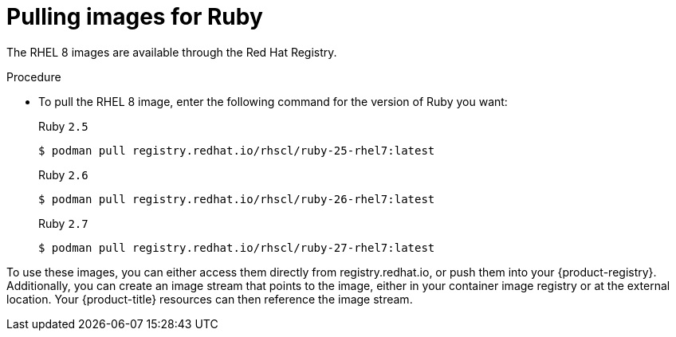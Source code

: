 // Module included in the following assemblies:
//
// * openshift_images/using_images/using-images-source-to-image.adoc
// * Unused. Can be removed by 4.9 if still unused. Request full peer review for the module if it’s used.

[id="images-using-images-s2i-ruby-pulling-images_{context}"]
= Pulling images for Ruby

//These images come in two options:

//* RHEL 8
//* CentOS 7

//*RHEL 8 Based Images*

The RHEL 8 images are available through the Red Hat Registry.

.Procedure

* To pull the RHEL 8 image, enter the following command for the version of Ruby you want:
+
.Ruby `2.5`
[source,terminal]
----
$ podman pull registry.redhat.io/rhscl/ruby-25-rhel7:latest
----
+
.Ruby `2.6`
[source,terminal]
----
$ podman pull registry.redhat.io/rhscl/ruby-26-rhel7:latest
----
+
.Ruby `2.7`
[source,terminal]
----
$ podman pull registry.redhat.io/rhscl/ruby-27-rhel7:latest
----

////
*CentOS 7 Based Images*

These images are available on link:quay.io[Quay.io].

.Procedure

* To pull the CentOS 7 image, enter the following command for the version of Ruby you want:
+
.Ruby `2.0`
[source,terminal]
----
$ podman pull openshift/ruby-20-centos7
----
+
.Ruby `2.2`
[source,terminal]
----
$ podman pull openshift/ruby-22-centos7
----
+
.Ruby `2.3`
[source,terminal]
----
$ podman pull centos/ruby-23-centos7
----
////

To use these images, you can either access them directly from registry.redhat.io, or push them into your {product-registry}. Additionally, you can create an image stream that points to the image, either in your container image registry or at the external location. Your {product-title} resources can then reference the
image stream.
